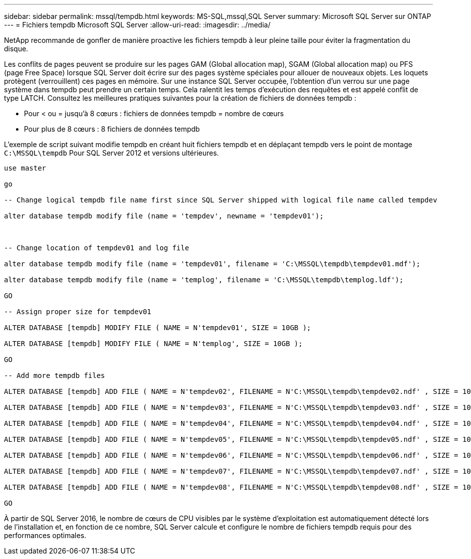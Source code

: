---
sidebar: sidebar 
permalink: mssql/tempdb.html 
keywords: MS-SQL,mssql,SQL Server 
summary: Microsoft SQL Server sur ONTAP 
---
= Fichiers tempdb Microsoft SQL Server
:allow-uri-read: 
:imagesdir: ../media/


[role="lead"]
NetApp recommande de gonfler de manière proactive les fichiers tempdb à leur pleine taille pour éviter la fragmentation du disque.

Les conflits de pages peuvent se produire sur les pages GAM (Global allocation map), SGAM (Global allocation map) ou PFS (page Free Space) lorsque SQL Server doit écrire sur des pages système spéciales pour allouer de nouveaux objets. Les loquets protègent (verrouillent) ces pages en mémoire. Sur une instance SQL Server occupée, l'obtention d'un verrou sur une page système dans tempdb peut prendre un certain temps. Cela ralentit les temps d'exécution des requêtes et est appelé conflit de type LATCH. Consultez les meilleures pratiques suivantes pour la création de fichiers de données tempdb :

* Pour < ou = jusqu'à 8 cœurs : fichiers de données tempdb = nombre de cœurs
* Pour plus de 8 cœurs : 8 fichiers de données tempdb


L'exemple de script suivant modifie tempdb en créant huit fichiers tempdb et en déplaçant tempdb vers le point de montage `C:\MSSQL\tempdb` Pour SQL Server 2012 et versions ultérieures.

....
use master

go

-- Change logical tempdb file name first since SQL Server shipped with logical file name called tempdev

alter database tempdb modify file (name = 'tempdev', newname = 'tempdev01');



-- Change location of tempdev01 and log file

alter database tempdb modify file (name = 'tempdev01', filename = 'C:\MSSQL\tempdb\tempdev01.mdf');

alter database tempdb modify file (name = 'templog', filename = 'C:\MSSQL\tempdb\templog.ldf');

GO

-- Assign proper size for tempdev01

ALTER DATABASE [tempdb] MODIFY FILE ( NAME = N'tempdev01', SIZE = 10GB );

ALTER DATABASE [tempdb] MODIFY FILE ( NAME = N'templog', SIZE = 10GB );

GO

-- Add more tempdb files

ALTER DATABASE [tempdb] ADD FILE ( NAME = N'tempdev02', FILENAME = N'C:\MSSQL\tempdb\tempdev02.ndf' , SIZE = 10GB , FILEGROWTH = 10%);

ALTER DATABASE [tempdb] ADD FILE ( NAME = N'tempdev03', FILENAME = N'C:\MSSQL\tempdb\tempdev03.ndf' , SIZE = 10GB , FILEGROWTH = 10%);

ALTER DATABASE [tempdb] ADD FILE ( NAME = N'tempdev04', FILENAME = N'C:\MSSQL\tempdb\tempdev04.ndf' , SIZE = 10GB , FILEGROWTH = 10%);

ALTER DATABASE [tempdb] ADD FILE ( NAME = N'tempdev05', FILENAME = N'C:\MSSQL\tempdb\tempdev05.ndf' , SIZE = 10GB , FILEGROWTH = 10%);

ALTER DATABASE [tempdb] ADD FILE ( NAME = N'tempdev06', FILENAME = N'C:\MSSQL\tempdb\tempdev06.ndf' , SIZE = 10GB , FILEGROWTH = 10%);

ALTER DATABASE [tempdb] ADD FILE ( NAME = N'tempdev07', FILENAME = N'C:\MSSQL\tempdb\tempdev07.ndf' , SIZE = 10GB , FILEGROWTH = 10%);

ALTER DATABASE [tempdb] ADD FILE ( NAME = N'tempdev08', FILENAME = N'C:\MSSQL\tempdb\tempdev08.ndf' , SIZE = 10GB , FILEGROWTH = 10%);

GO
....
À partir de SQL Server 2016, le nombre de cœurs de CPU visibles par le système d'exploitation est automatiquement détecté lors de l'installation et, en fonction de ce nombre, SQL Server calcule et configure le nombre de fichiers tempdb requis pour des performances optimales.

